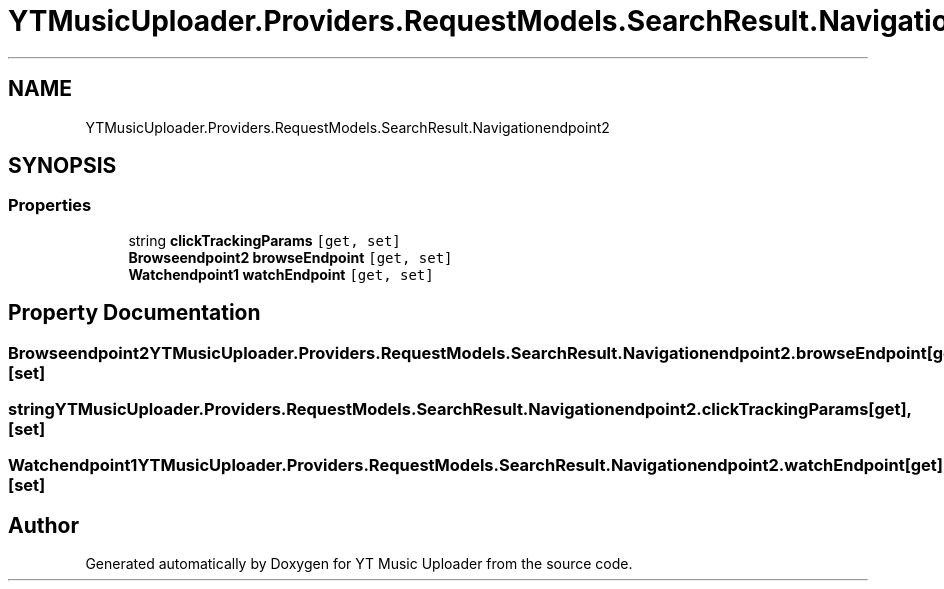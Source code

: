 .TH "YTMusicUploader.Providers.RequestModels.SearchResult.Navigationendpoint2" 3 "Fri Aug 28 2020" "YT Music Uploader" \" -*- nroff -*-
.ad l
.nh
.SH NAME
YTMusicUploader.Providers.RequestModels.SearchResult.Navigationendpoint2
.SH SYNOPSIS
.br
.PP
.SS "Properties"

.in +1c
.ti -1c
.RI "string \fBclickTrackingParams\fP\fC [get, set]\fP"
.br
.ti -1c
.RI "\fBBrowseendpoint2\fP \fBbrowseEndpoint\fP\fC [get, set]\fP"
.br
.ti -1c
.RI "\fBWatchendpoint1\fP \fBwatchEndpoint\fP\fC [get, set]\fP"
.br
.in -1c
.SH "Property Documentation"
.PP 
.SS "\fBBrowseendpoint2\fP YTMusicUploader\&.Providers\&.RequestModels\&.SearchResult\&.Navigationendpoint2\&.browseEndpoint\fC [get]\fP, \fC [set]\fP"

.SS "string YTMusicUploader\&.Providers\&.RequestModels\&.SearchResult\&.Navigationendpoint2\&.clickTrackingParams\fC [get]\fP, \fC [set]\fP"

.SS "\fBWatchendpoint1\fP YTMusicUploader\&.Providers\&.RequestModels\&.SearchResult\&.Navigationendpoint2\&.watchEndpoint\fC [get]\fP, \fC [set]\fP"


.SH "Author"
.PP 
Generated automatically by Doxygen for YT Music Uploader from the source code\&.
